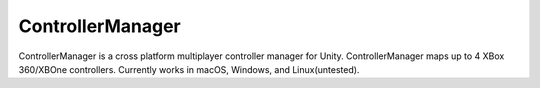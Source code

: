 ControllerManager
=================

ControllerManager is a cross platform multiplayer controller manager for Unity. ControllerManager maps up to 4 XBox 360/XBOne controllers. Currently works in macOS, Windows, and Linux(untested).
